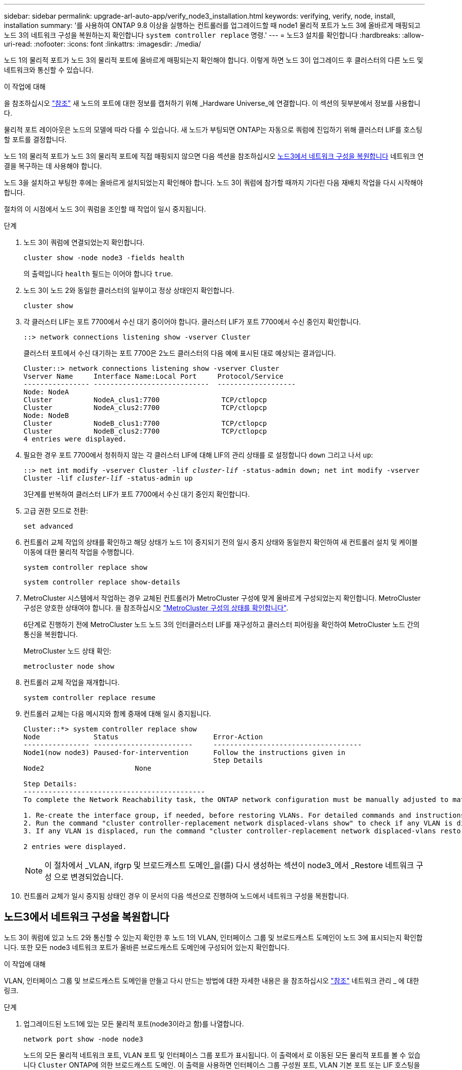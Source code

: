 ---
sidebar: sidebar 
permalink: upgrade-arl-auto-app/verify_node3_installation.html 
keywords: verifying, verify, node, install, installation 
summary: '를 사용하여 ONTAP 9.8 이상을 실행하는 컨트롤러를 업그레이드할 때 node1 물리적 포트가 노드 3에 올바르게 매핑되고 노드 3의 네트워크 구성을 복원하는지 확인합니다 `system controller replace` 명령.' 
---
= 노드3 설치를 확인합니다
:hardbreaks:
:allow-uri-read: 
:nofooter: 
:icons: font
:linkattrs: 
:imagesdir: ./media/


[role="lead"]
노드 1의 물리적 포트가 노드 3의 물리적 포트에 올바르게 매핑되는지 확인해야 합니다. 이렇게 하면 노드 3이 업그레이드 후 클러스터의 다른 노드 및 네트워크와 통신할 수 있습니다.

.이 작업에 대해
을 참조하십시오 link:other_references.html["참조"] 새 노드의 포트에 대한 정보를 캡처하기 위해 _Hardware Universe_에 연결합니다. 이 섹션의 뒷부분에서 정보를 사용합니다.

물리적 포트 레이아웃은 노드의 모델에 따라 다를 수 있습니다. 새 노드가 부팅되면 ONTAP는 자동으로 쿼럼에 진입하기 위해 클러스터 LIF를 호스팅할 포트를 결정합니다.

노드 1의 물리적 포트가 노드 3의 물리적 포트에 직접 매핑되지 않으면 다음 섹션을 참조하십시오 <<노드3에서 네트워크 구성을 복원합니다>> 네트워크 연결을 복구하는 데 사용해야 합니다.

노드 3을 설치하고 부팅한 후에는 올바르게 설치되었는지 확인해야 합니다. 노드 3이 쿼럼에 참가할 때까지 기다린 다음 재배치 작업을 다시 시작해야 합니다.

절차의 이 시점에서 노드 3이 쿼럼을 조인할 때 작업이 일시 중지됩니다.

.단계
. 노드 3이 쿼럼에 연결되었는지 확인합니다.
+
`cluster show -node node3 -fields health`

+
의 출력입니다 `health` 필드는 이어야 합니다 `true`.

. 노드 3이 노드 2와 동일한 클러스터의 일부이고 정상 상태인지 확인합니다.
+
`cluster show`

. 각 클러스터 LIF는 포트 7700에서 수신 대기 중이어야 합니다. 클러스터 LIF가 포트 7700에서 수신 중인지 확인합니다.
+
`::> network connections listening show -vserver Cluster`

+
클러스터 포트에서 수신 대기하는 포트 7700은 2노드 클러스터의 다음 예에 표시된 대로 예상되는 결과입니다.

+
[listing]
----
Cluster::> network connections listening show -vserver Cluster
Vserver Name     Interface Name:Local Port     Protocol/Service
---------------- ----------------------------  -------------------
Node: NodeA
Cluster          NodeA_clus1:7700               TCP/ctlopcp
Cluster          NodeA_clus2:7700               TCP/ctlopcp
Node: NodeB
Cluster          NodeB_clus1:7700               TCP/ctlopcp
Cluster          NodeB_clus2:7700               TCP/ctlopcp
4 entries were displayed.
----
. 필요한 경우 포트 7700에서 청취하지 않는 각 클러스터 LIF에 대해 LIF의 관리 상태를 로 설정합니다 `down` 그리고 나서 `up`:
+
`::> net int modify -vserver Cluster -lif _cluster-lif_ -status-admin down; net int modify -vserver Cluster -lif _cluster-lif_ -status-admin up`

+
3단계를 반복하여 클러스터 LIF가 포트 7700에서 수신 대기 중인지 확인합니다.

. 고급 권한 모드로 전환:
+
`set advanced`

. 컨트롤러 교체 작업의 상태를 확인하고 해당 상태가 노드 1이 중지되기 전의 일시 중지 상태와 동일한지 확인하여 새 컨트롤러 설치 및 케이블 이동에 대한 물리적 작업을 수행합니다.
+
`system controller replace show`

+
`system controller replace show-details`

. MetroCluster 시스템에서 작업하는 경우 교체된 컨트롤러가 MetroCluster 구성에 맞게 올바르게 구성되었는지 확인합니다. MetroCluster 구성은 양호한 상태여야 합니다. 을 참조하십시오 link:verify_health_of_metrocluster_config.html["MetroCluster 구성의 상태를 확인합니다"].
+
6단계로 진행하기 전에 MetroCluster 노드 노드 3의 인터클러스터 LIF를 재구성하고 클러스터 피어링을 확인하여 MetroCluster 노드 간의 통신을 복원합니다.

+
MetroCluster 노드 상태 확인:

+
`metrocluster node show`

. 컨트롤러 교체 작업을 재개합니다.
+
`system controller replace resume`

. 컨트롤러 교체는 다음 메시지와 함께 중재에 대해 일시 중지됩니다.
+
....
Cluster::*> system controller replace show
Node             Status                       Error-Action
---------------- ------------------------     ------------------------------------
Node1(now node3) Paused-for-intervention      Follow the instructions given in
                                              Step Details
Node2                      None

Step Details:
--------------------------------------------
To complete the Network Reachability task, the ONTAP network configuration must be manually adjusted to match the new physical network configuration of the hardware. This includes:

1. Re-create the interface group, if needed, before restoring VLANs. For detailed commands and instructions, refer to the "Re-creating VLANs, ifgrps, and broadcast domains" section of the upgrade controller hardware guide for the ONTAP version running on the new controllers.
2. Run the command "cluster controller-replacement network displaced-vlans show" to check if any VLAN is displaced.
3. If any VLAN is displaced, run the command "cluster controller-replacement network displaced-vlans restore" to restore the VLAN on the desired port.

2 entries were displayed.
....
+

NOTE: 이 절차에서 _VLAN, ifgrp 및 브로드캐스트 도메인_을(를) 다시 생성하는 섹션이 node3_에서 _Restore 네트워크 구성 으로 변경되었습니다.

. 컨트롤러 교체가 일시 중지됨 상태인 경우 이 문서의 다음 섹션으로 진행하여 노드에서 네트워크 구성을 복원합니다.




== 노드3에서 네트워크 구성을 복원합니다

노드 3이 쿼럼에 있고 노드 2와 통신할 수 있는지 확인한 후 노드 1의 VLAN, 인터페이스 그룹 및 브로드캐스트 도메인이 노드 3에 표시되는지 확인합니다. 또한 모든 node3 네트워크 포트가 올바른 브로드캐스트 도메인에 구성되어 있는지 확인합니다.

.이 작업에 대해
VLAN, 인터페이스 그룹 및 브로드캐스트 도메인을 만들고 다시 만드는 방법에 대한 자세한 내용은 을 참조하십시오 link:other_references.html["참조"] 네트워크 관리 _ 에 대한 링크.

.단계
. [[step1]] 업그레이드된 노드1에 있는 모든 물리적 포트(node3이라고 함)를 나열합니다.
+
`network port show -node node3`

+
노드의 모든 물리적 네트워크 포트, VLAN 포트 및 인터페이스 그룹 포트가 표시됩니다. 이 출력에서 로 이동된 모든 물리적 포트를 볼 수 있습니다 `Cluster` ONTAP에 의한 브로드캐스트 도메인. 이 출력을 사용하면 인터페이스 그룹 구성원 포트, VLAN 기본 포트 또는 LIF 호스팅을 위한 독립 실행형 물리적 포트로 사용해야 하는 포트를 쉽게 결정할 수 있습니다.

. [[step2]] 클러스터의 브로드캐스트 도메인을 나열합니다.
+
`network port broadcast-domain show`

. [[step3]]노드 3의 모든 포트에 대한 네트워크 포트 도달 가능 여부 나열:
+
`network port reachability show`

+
다음과 같은 출력이 표시됩니다.

+
[listing]
----
clusterA::*> reachability show -node node1_node3
(network port reachability show)
Node         Port       Expected Reachability   Reachability Status
-----------  ---------  ----------------------  ----------------------
node1_node3
             a0a        Default:Default         no-reachability
             a0a-822    Default:822             no-reachability
             a0a-823    Default:823             no-reachability
             e0M        Default:Mgmt            ok
             e0a        Cluster:Cluster         misconfigured-reachability
             e0b        Cluster:Cluster         no-reachability
             e0c        Cluster:Cluster         no-reachability
             e0d        Cluster:Cluster         no-reachability
             e0e        Cluster:Cluster         ok
             e0e-822    -                       no-reachability
             e0e-823    -                       no-reachability
             e0f        Default:Default         no-reachability
             e0f-822    Default:822             no-reachability
             e0f-823    Default:823             no-reachability
             e0g        Default:Default         misconfigured-reachability
             e0h        Default:Default         ok
             e0h-822    Default:822             ok
             e0h-823    Default:823             ok
18 entries were displayed.
----
+
앞의 예제에서 node1_node3은 컨트롤러 교체 직후에 부팅됩니다. 일부 포트는 예상 브로드캐스트 도메인에 대한 도달 능력이 없으므로 복구해야 합니다.

. [[auto_verify_3_step4]([auto_verify_3_step4]). 노드 3의 각 포트에 대한 내 상태를 이외의 다른 상태로 복구합니다 `ok`. 먼저 물리적 포트에서 다음 명령을 실행한 다음 VLAN 포트에서 한 번에 하나씩 실행합니다.
+
`network port reachability repair -node _node_name_  -port _port_name_`

+
다음과 같은 출력이 표시됩니다.

+
[listing]
----
Cluster ::> reachability repair -node node1_node3 -port e0h
----
+
[listing]
----
Warning: Repairing port "node1_node3: e0h" may cause it to move into a different broadcast domain, which can cause LIFs to be re-homed away from the port. Are you sure you want to continue? {y|n}:
----
+
위에 표시된 것처럼, 현재 위치한 브로드캐스트 도메인의 도달 가능성 상태와 다를 수 있는 도달 가능성 상태의 포트에 대해 경고 메시지가 표시됩니다. 포트의 연결을 검토하고 응답합니다 `y` 또는 `n` 있습니다.

+
모든 물리적 포트에 예상되는 도달 능력이 있는지 확인합니다.

+
`network port reachability show`

+
도달 가능성 복구가 수행되면 ONTAP는 포트를 올바른 브로드캐스트 도메인에 배치하려고 시도합니다. 그러나 포트의 도달 가능 여부를 확인할 수 없고 기존 브로드캐스트 도메인에 속하지 않는 경우 ONTAP는 이러한 포트에 대한 새 브로드캐스트 도메인을 만듭니다.

. [[5단계]] 인터페이스 그룹 구성이 새 컨트롤러의 물리적 포트 레이아웃과 일치하지 않으면 다음 단계를 사용하여 수정하십시오.
+
.. 먼저 브로드캐스트 도메인 멤버쉽에서 인터페이스 그룹 구성원 포트여야 하는 물리적 포트를 제거해야 합니다. 이 작업은 다음 명령을 사용하여 수행할 수 있습니다.
+
`network port broadcast-domain remove-ports -broadcast-domain _broadcast-domain_name_ -ports _node_name:port_name_`

.. 인터페이스 그룹에 구성원 포트를 추가합니다.
+
`network port ifgrp add-port -node _node_name_ -ifgrp _ifgrp_ -port _port_name_`

.. 첫 번째 구성원 포트가 추가된 후 약 1분 후에 인터페이스 그룹이 브로드캐스트 도메인에 자동으로 추가됩니다.
.. 인터페이스 그룹이 적절한 브로드캐스트 도메인에 추가되었는지 확인합니다.
+
`network port reachability show -node _node_name_ -port _ifgrp_`

+
인터페이스 그룹의 도달 가능성 상태가 아닌 경우 `ok`에서 해당 브로드캐스트 도메인에 할당합니다.

+
`network port broadcast-domain add-ports -broadcast-domain _broadcast_domain_name_ -ports _node:port_`



. [[6단계]] 에 적절한 물리적 포트를 할당합니다 `Cluster` 다음 단계를 사용하여 도메인을 브로드캐스트합니다.
+
.. 에 대한 도달 가능한 포트를 확인합니다 `Cluster` 브로드캐스트 도메인:
+
`network port reachability show -reachable-broadcast-domains Cluster:Cluster`

.. 에 대한 연결 기능을 사용하여 모든 포트를 복구합니다 `Cluster` 브로드캐스트 도메인(내 상태 상태가 아닐 경우) `ok`:
+
`network port reachability repair -node _node_name_ -port _port_name_`



. [[7단계]] 다음 명령 중 하나를 사용하여 나머지 물리적 포트를 올바른 브로드캐스트 도메인으로 이동합니다.
+
`network port reachability repair -node _node_name_ -port _port_name_`

+
`network port broadcast-domain remove-port`

+
`network port broadcast-domain add-port`

+
연결할 수 없거나 예상치 못한 포트가 없는지 확인합니다. 다음 명령을 사용하여 출력을 검사하여 상태가 인지 확인하여 모든 물리적 포트의 도달 가능성 상태를 확인합니다 `ok`:

+
`network port reachability show -detail`

. [[8단계]] 다음 단계를 사용하여 대체될 수 있는 모든 VLAN을 복원합니다.
+
.. 교체된 VLAN 나열:
+
`cluster controller-replacement network displaced-vlans show`

+
다음과 같은 출력이 표시됩니다.

+
[listing]
----
Cluster::*> displaced-vlans show
(cluster controller-replacement network displaced-vlans show)
          Original
Node      Base Port   VLANs
--------  ----------  -----------------------------------------
Node1       a0a       822, 823
            e0e       822, 823
2 entries were displayed.
----
.. 이전 기본 포트에서 대체된 VLAN 복원:
+
`cluster controller-replacement network displaced-vlans restore`

+
다음은 인터페이스 그룹 "a0a"에서 동일한 인터페이스 그룹으로 다시 교체된 VLAN을 복원하는 예입니다.

+
[listing]
----
Cluster::*> displaced-vlans restore -node node1_node3 -port a0a -destination-port a0a
----
+
다음은 포트 "e0e"에서 'e0h'로 교체된 VLAN을 복원하는 예입니다.

+
[listing]
----
Cluster::*> displaced-vlans restore -node node1_node3 -port e0e -destination-port e0h
----
+
VLAN 복원이 성공하면 지정된 대상 포트에 교체된 VLAN이 생성됩니다. 대상 포트가 인터페이스 그룹의 구성원이거나 대상 포트가 다운된 경우 VLAN 복원이 실패합니다.

+
새로 복원된 VLAN이 해당 브로드캐스트 도메인에 배치될 때까지 약 1분 정도 기다립니다.

.. 에 없는 VLAN 포트에 필요한 경우 새 VLAN 포트를 생성합니다 `cluster controller-replacement network displaced-vlans show` 출력은 다른 물리적 포트에 구성해야 합니다.


. [[step9]] 모든 포트 수리가 완료된 후 빈 브로드캐스트 도메인을 삭제합니다.
+
`network port broadcast-domain delete -broadcast-domain _broadcast_domain_name_`

. [[10단계]] 포트 도달 가능성 확인:
+
`network port reachability show`

+
모든 포트가 올바르게 구성되고 올바른 브로드캐스트 도메인에 추가되면 가 `network port reachability show` 명령은 의 도달 가능성 상태를 보고해야 합니다 `ok` 연결된 모든 포트에 대해 및 상태를 로 표시합니다 `no-reachability` 물리적 연결이 없는 포트의 경우 이 두 포트가 아닌 다른 상태를 보고하는 포트가 있는 경우 의 지침에 따라 연결 가능성 복구를 수행하고 브로드캐스트 도메인에서 포트를 추가 또는 제거합니다 <<auto_verify_3_step4,4단계>>.

. 모든 포트가 브로드캐스트 도메인에 배치되었는지 확인합니다.
+
`network port show`

. 브로드캐스트 도메인의 모든 포트에 올바른 MTU(Maximum Transmission Unit)가 구성되어 있는지 확인합니다.
+
`network port broadcast-domain show`

. 복원 LIF 홈 포트: SVM 홈 포트 및 LIF 홈 포트(있는 경우)를 지정하고 다음 단계를 사용하여 복원해야 합니다.
+
.. 대체된 LIF를 나열합니다.
+
`displaced-interface show`

.. LIF 홈 노드 및 홈 포트를 복원합니다.
+
`cluster controller-replacement network displaced-interface restore-home-node -node _node_name_ -vserver _vserver_name_ -lif-name _LIF_name_`



. 모든 LIF에 홈 포트가 있고 관리상 작동하는지 확인합니다.
+
`network interface show -fields home-port, status-admin`


